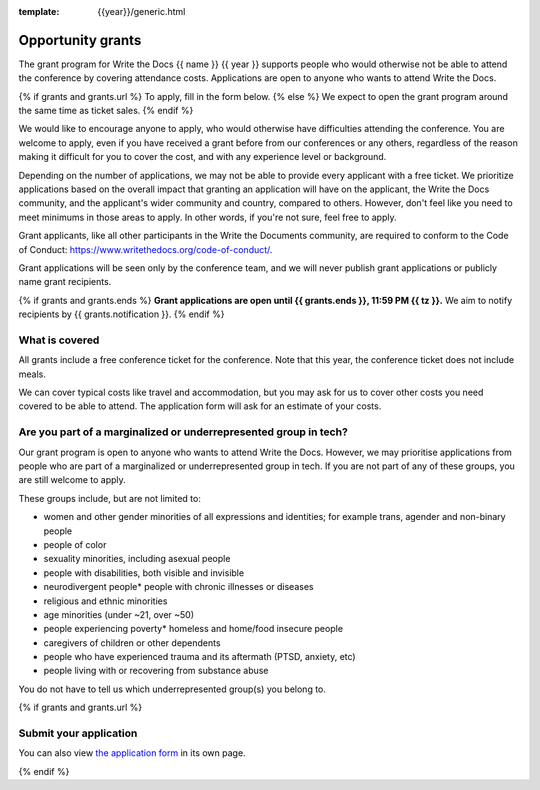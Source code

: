 :template: {{year}}/generic.html

Opportunity grants
==================

The grant program for Write the Docs {{ name }} {{ year }} supports people who would otherwise not be able to
attend the conference by covering attendance costs.
Applications are open to anyone who wants to attend Write the Docs.

{% if grants and grants.url %}
To apply, fill in the form below.
{% else %}
We expect to open the grant program around the same time as ticket sales.
{% endif %}

We would like to encourage anyone to apply, who would otherwise have difficulties attending the conference.
You are welcome to apply, even if you have received a grant before from our conferences or any others,
regardless of the reason making it difficult for you to cover the cost, and with any experience
level or background.

Depending on the number of applications, we may not be able to provide every applicant with a free ticket.
We prioritize applications based on the overall impact that granting an application will have on the applicant,
the Write the Docs community, and the applicant's wider community and country, compared to others.
However, don't feel like you need to meet minimums in those areas to apply. In other words,
if you're not sure, feel free to apply.

Grant applicants, like all other participants in the Write the Documents community,
are required to conform to the Code of Conduct: https://www.writethedocs.org/code-of-conduct/.

Grant applications will be seen only by the conference team, and we will never publish
grant applications or publicly name grant recipients.

{% if grants and grants.ends %}
**Grant applications are open until {{ grants.ends }}, 11:59 PM {{ tz }}.**
We aim to notify recipients by {{ grants.notification }}.
{% endif %}

What is covered
----------------

All grants include a free conference ticket for the conference.
Note that this year, the conference ticket does not include meals.

We can cover typical costs like travel and accommodation,
but you may ask for us to cover other costs you need covered to be able to attend.
The application form will ask for an estimate of your costs.

Are you part of a marginalized or underrepresented group in tech?
------------------------------------------------------------------

Our grant program is open to anyone who wants to attend Write the Docs.
However, we may prioritise applications from people who are part of a marginalized
or underrepresented group in tech. If you are not part of any of these groups,
you are still welcome to apply.

These groups include, but are not limited to:

* women and other gender minorities of all expressions and identities;  for example trans, agender and non-binary people
* people of color
* sexuality minorities, including asexual people
* people with disabilities, both visible and invisible
* neurodivergent people* people with chronic illnesses or diseases
* religious and ethnic minorities
* age minorities (under ~21, over ~50)
* people experiencing poverty* homeless and home/food insecure people
* caregivers of children or other dependents
* people who have experienced trauma and its aftermath (PTSD, anxiety, etc)
* people living with or recovering from substance abuse

You do not have to tell us which underrepresented group(s) you belong to.

{% if grants and grants.url %}

Submit your application
--------------------------

.. raw:: html

	<iframe src="{{ grants.url }}?embedded=true" width="760" height="850" frameborder="0" marginheight="0" marginwidth="0">Loading...</iframe>

You can also view `the application form <{{ grants.url }}>`_ in its own page.

{% endif %}
